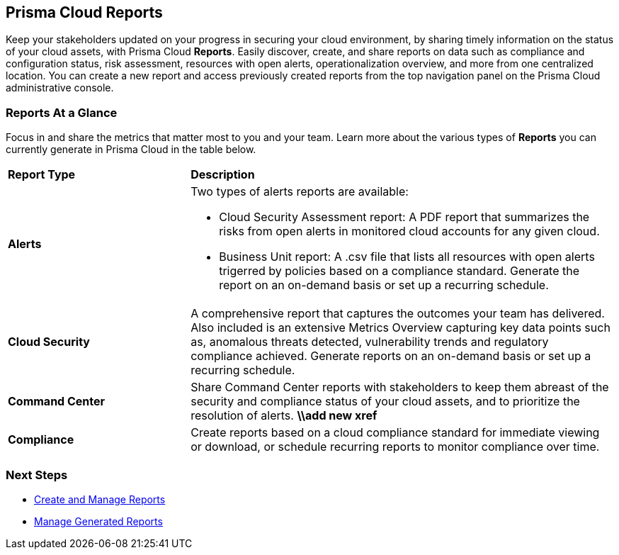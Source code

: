 == Prisma Cloud Reports

Keep your stakeholders updated on your progress in securing your cloud environment, by sharing timely information on the status of your cloud assets, with Prisma Cloud *Reports*. Easily discover, create, and share reports on data such as compliance and configuration status, risk assessment, resources with open alerts, operationalization overview, and more from one centralized location. You can create a new report and access previously created reports from the top navigation panel on the Prisma Cloud administrative console. 


=== Reports At a Glance

Focus in and share the metrics that matter most to you and your team. Learn more about the various types of *Reports* you can currently generate in Prisma Cloud in the table below. 

[cols="30%a,70%a"]
|===

|*Report Type*
|*Description*

|*Alerts*
|Two types of alerts reports are available:

* Cloud Security Assessment report: A PDF report that summarizes the risks from open alerts in monitored cloud accounts for any given cloud. 
* Business Unit report: A .csv file that lists all resources with open alerts trigerred by policies based on a compliance standard. Generate the report on an on-demand basis or set up a recurring schedule. 

|*Cloud Security*
|A comprehensive report that captures the outcomes your team has delivered. Also included is an extensive Metrics Overview capturing key data points such as, anomalous threats detected, vulnerability trends and regulatory compliance achieved. Generate reports on an on-demand basis or set up a recurring schedule. 

|*Command Center*
|Share Command Center reports with stakeholders to keep them abreast of the security and compliance status of your cloud assets, and to prioritize the resolution of alerts. 
*\\add new xref*

|*Compliance* 
|Create reports based on a cloud compliance standard for immediate viewing or download, or schedule recurring reports to monitor compliance over time.  

|===

=== Next Steps

* xref:create-and-manage-reports.adoc[Create and Manage Reports]
* xref:create-and-manage-reports.adoc#manage[Manage Generated Reports]
